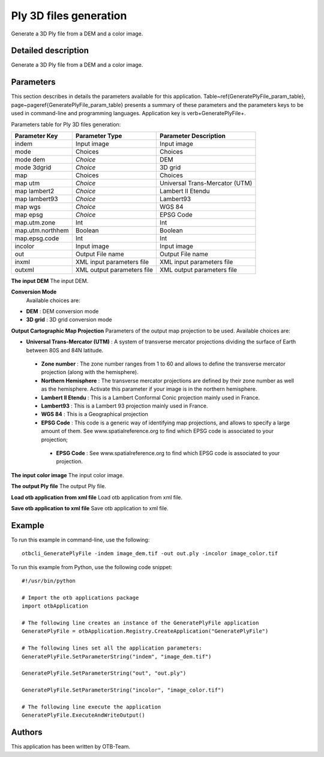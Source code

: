 Ply 3D files generation
^^^^^^^^^^^^^^^^^^^^^^^

Generate a 3D Ply file from a DEM and a color image.

Detailed description
--------------------

Generate a 3D Ply file from a DEM and a color image.

Parameters
----------

This section describes in details the parameters available for this application. Table~\ref{GeneratePlyFile_param_table}, page~\pageref{GeneratePlyFile_param_table} presents a summary of these parameters and the parameters keys to be used in command-line and programming languages. Application key is \verb+GeneratePlyFile+.

Parameters table for Ply 3D files generation:

+----------------+--------------------------+----------------------------------+
|Parameter Key   |Parameter Type            |Parameter Description             |
+================+==========================+==================================+
|indem           |Input image               |Input image                       |
+----------------+--------------------------+----------------------------------+
|mode            |Choices                   |Choices                           |
+----------------+--------------------------+----------------------------------+
|mode dem        | *Choice*                 |DEM                               |
+----------------+--------------------------+----------------------------------+
|mode 3dgrid     | *Choice*                 |3D grid                           |
+----------------+--------------------------+----------------------------------+
|map             |Choices                   |Choices                           |
+----------------+--------------------------+----------------------------------+
|map utm         | *Choice*                 |Universal Trans-Mercator (UTM)    |
+----------------+--------------------------+----------------------------------+
|map lambert2    | *Choice*                 |Lambert II Etendu                 |
+----------------+--------------------------+----------------------------------+
|map lambert93   | *Choice*                 |Lambert93                         |
+----------------+--------------------------+----------------------------------+
|map wgs         | *Choice*                 |WGS 84                            |
+----------------+--------------------------+----------------------------------+
|map epsg        | *Choice*                 |EPSG Code                         |
+----------------+--------------------------+----------------------------------+
|map.utm.zone    |Int                       |Int                               |
+----------------+--------------------------+----------------------------------+
|map.utm.northhem|Boolean                   |Boolean                           |
+----------------+--------------------------+----------------------------------+
|map.epsg.code   |Int                       |Int                               |
+----------------+--------------------------+----------------------------------+
|incolor         |Input image               |Input image                       |
+----------------+--------------------------+----------------------------------+
|out             |Output File name          |Output File name                  |
+----------------+--------------------------+----------------------------------+
|inxml           |XML input parameters file |XML input parameters file         |
+----------------+--------------------------+----------------------------------+
|outxml          |XML output parameters file|XML output parameters file        |
+----------------+--------------------------+----------------------------------+

**The input DEM**
The input DEM.

**Conversion Mode**
 Available choices are: 

- **DEM** : DEM conversion mode


- **3D grid** : 3D grid conversion mode



**Output Cartographic Map Projection**
Parameters of the output map projection to be used. Available choices are: 

- **Universal Trans-Mercator (UTM)** : A system of transverse mercator projections dividing the surface of Earth between 80S and 84N latitude.


 - **Zone number** : The zone number ranges from 1 to 60 and allows to define the transverse mercator projection (along with the hemisphere).

 - **Northern Hemisphere** : The transverse mercator projections are defined by their zone number as well as the hemisphere. Activate this parameter if your image is in the northern hemisphere.


 - **Lambert II Etendu** : This is a Lambert Conformal Conic projection mainly used in France.


 - **Lambert93** : This is a Lambert 93 projection mainly used in France.


 - **WGS 84** : This is a Geographical projection


 - **EPSG Code** : This code is a generic way of identifying map projections, and allows to specify a large amount of them. See www.spatialreference.org to find which EPSG code is associated to your projection;


  - **EPSG Code** : See www.spatialreference.org to find which EPSG code is associated to your projection.



**The input color image**
The input color image.

**The output Ply file**
The output Ply file.

**Load otb application from xml file**
Load otb application from xml file.

**Save otb application to xml file**
Save otb application to xml file.

Example
-------

To run this example in command-line, use the following: 
::

	otbcli_GeneratePlyFile -indem image_dem.tif -out out.ply -incolor image_color.tif

To run this example from Python, use the following code snippet: 

::

	#!/usr/bin/python

	# Import the otb applications package
	import otbApplication

	# The following line creates an instance of the GeneratePlyFile application 
	GeneratePlyFile = otbApplication.Registry.CreateApplication("GeneratePlyFile")

	# The following lines set all the application parameters:
	GeneratePlyFile.SetParameterString("indem", "image_dem.tif")

	GeneratePlyFile.SetParameterString("out", "out.ply")

	GeneratePlyFile.SetParameterString("incolor", "image_color.tif")

	# The following line execute the application
	GeneratePlyFile.ExecuteAndWriteOutput()

Authors
-------

This application has been written by OTB-Team.

